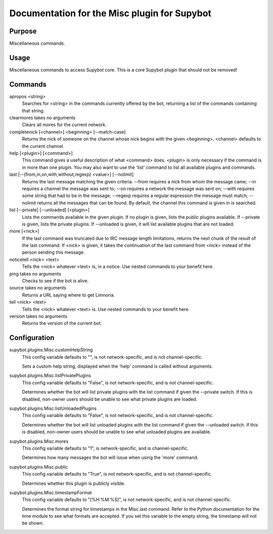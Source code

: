 .. _plugin-Misc:

Documentation for the Misc plugin for Supybot
=============================================

Purpose
-------
Miscellaneous commands.

Usage
-----
Miscellaneous commands to access Supybot core. This is a core
Supybot plugin that should not be removed!

Commands
--------
apropos <string>
  Searches for <string> in the commands currently offered by the bot, returning a list of the commands containing that string.

clearmores takes no arguments
  Clears all mores for the current network.

completenick [<channel>] <beginning> [--match-case]
  Returns the nick of someone on the channel whose nick begins with the given <beginning>. <channel> defaults to the current channel.

help [<plugin>] [<command>]
  This command gives a useful description of what <command> does. <plugin> is only necessary if the command is in more than one plugin. You may also want to use the 'list' command to list all available plugins and commands.

last [--{from,in,on,with,without,regexp} <value>] [--nolimit]
  Returns the last message matching the given criteria. --from requires a nick from whom the message came; --in requires a channel the message was sent to; --on requires a network the message was sent on; --with requires some string that had to be in the message; --regexp requires a regular expression the message must match; --nolimit returns all the messages that can be found. By default, the channel this command is given in is searched.

list [--private] [--unloaded] [<plugin>]
  Lists the commands available in the given plugin. If no plugin is given, lists the public plugins available. If --private is given, lists the private plugins. If --unloaded is given, it will list available plugins that are not loaded.

more [<nick>]
  If the last command was truncated due to IRC message length limitations, returns the next chunk of the result of the last command. If <nick> is given, it takes the continuation of the last command from <nick> instead of the person sending this message.

noticetell <nick> <text>
  Tells the <nick> whatever <text> is, in a notice. Use nested commands to your benefit here.

ping takes no arguments
  Checks to see if the bot is alive.

source takes no arguments
  Returns a URL saying where to get Limnoria.

tell <nick> <text>
  Tells the <nick> whatever <text> is. Use nested commands to your benefit here.

version takes no arguments
  Returns the version of the current bot.

Configuration
-------------
supybot.plugins.Misc.customHelpString
  This config variable defaults to "", is not network-specific, and is  not channel-specific.

  Sets a custom help string, displayed when the 'help' command is called without arguments.

supybot.plugins.Misc.listPrivatePlugins
  This config variable defaults to "False", is not network-specific, and is  not channel-specific.

  Determines whether the bot will list private plugins with the list command if given the --private switch. If this is disabled, non-owner users should be unable to see what private plugins are loaded.

supybot.plugins.Misc.listUnloadedPlugins
  This config variable defaults to "False", is not network-specific, and is  not channel-specific.

  Determines whether the bot will list unloaded plugins with the list command if given the --unloaded switch. If this is disabled, non-owner users should be unable to see what unloaded plugins are available.

supybot.plugins.Misc.mores
  This config variable defaults to "1", is network-specific, and is  channel-specific.

  Determines how many messages the bot will issue when using the 'more' command.

supybot.plugins.Misc.public
  This config variable defaults to "True", is not network-specific, and is  not channel-specific.

  Determines whether this plugin is publicly visible.

supybot.plugins.Misc.timestampFormat
  This config variable defaults to "[%H:%M:%S]", is not network-specific, and is  not channel-specific.

  Determines the format string for timestamps in the Misc.last command. Refer to the Python documentation for the time module to see what formats are accepted. If you set this variable to the empty string, the timestamp will not be shown.

